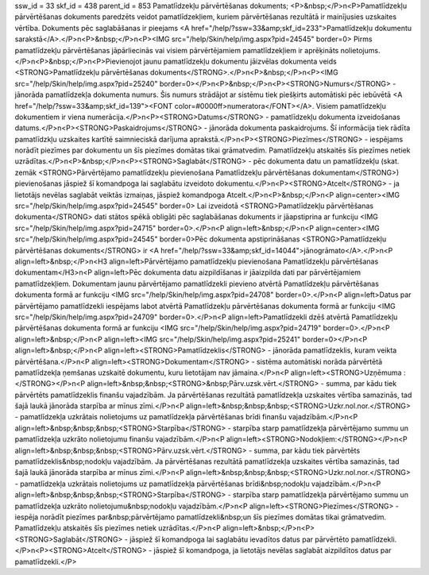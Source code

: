 ssw_id = 33skf_id = 438parent_id = 853Pamatlīdzekļu pārvērtēšanas dokuments;<P>&nbsp;</P>\n<P>Pamatlīdzekļu pārvērtēšanas dokuments paredzēts veidot pamatlīdzekļiem, kuriem pārvērtēšanas rezultātā ir mainījusies uzskaites vērtība. Dokuments pēc saglabāšanas ir pieejams <A href="/help/?ssw=33&amp;skf_id=233">Pamatlīdzekļu dokumentu sarakstā</A>.</P>\n<P>&nbsp;</P>\n<P><IMG src="/help/Skin/help/img.aspx?pid=24545" border=0> Pirms pamatlīdzekļu pārvērtēšanas jāpārliecinās vai visiem pārvērtējamiem pamatlīdzekļiem ir aprēķināts nolietojums.</P>\n<P>&nbsp;</P>\n<P>Pievienojot jaunu pamatlīdzekļu dokumentu jāizvēlas dokumenta veids <STRONG>Pamatlīdzekļu pārvērtēšanas dokuments</STRONG>.</P>\n<P>&nbsp;</P>\n<P><IMG src="/help/Skin/help/img.aspx?pid=25240" border=0></P>\n<P>&nbsp;</P>\n<P><STRONG>Numurs</STRONG> - jānorāda pamatlīdzekļa dokumenta numurs. Šis numurs strādājot ar sistēmu tiek piešķirts automātiski pēc iebūvētā <A href="/help/?ssw=33&amp;skf_id=139"><FONT color=#0000ff>numeratora</FONT></A>. Visiem pamatlīdzekļu dokumentiem ir viena numerācija.</P>\n<P><STRONG>Datums</STRONG> - pamatlīdzekļu dokumenta izveidošanas datums.</P>\n<P><STRONG>Paskaidrojums</STRONG> - jānorāda dokumenta paskaidrojums. Šī informācija tiek rādīta pamatlīdzkļu uzskaites kartītē saimnieciskā darījuma aprakstā.</P>\n<P><STRONG>Piezīmes</STRONG> - iespējams norādīt piezīmes par dokumentu un šīs piezīmes domātas tikai grāmatvedim. Pamatlīdzekļu atskaitēs šīs piezīmes netiek uzrādītas.</P>\n<P>&nbsp;</P>\n<P><STRONG>Saglabāt</STRONG> - pēc dokumenta datu un pamatlīdzekļu (skat. zemāk <STRONG>Pārvērtējamo pamatlīdzekļu pievienošana Pamatlīdzekļu pārvērtēšanas dokumentam</STRONG>) pievienošanas jāspiež šī komandpoga lai saglabātu izveidoto dokumentu.</P>\n<P><STRONG>Atcelt</STRONG> - ja lietotājs nevēlas saglabāt veiktās izmaiņas, jāspiež komandpoga Atcelt.</P>\n<P>&nbsp;</P>\n<P align=center><IMG src="/help/Skin/help/img.aspx?pid=24545" border=0> Lai izveidotā <STRONG>Pamatlīdzekļu pārvērtēšanas dokumenta</STRONG> dati stātos spēkā obligāti pēc saglabāšanas dokuments ir jāapstiprina ar funkciju <IMG src="/help/Skin/help/img.aspx?pid=24715" border=0>.</P>\n<P align=left>&nbsp;</P>\n<P align=center><IMG src="/help/Skin/help/img.aspx?pid=24545" border=0>Pēc dokumenta apstiprināšanas <STRONG>Pamatlīdzekļu pārvērtēšanas dokuments</STRONG> ir <A href="/help/?ssw=33&amp;skf_id=14044">jānogrāmato</A>.</P>\n<P align=left>&nbsp;</P>\n<H3 align=left>Pārvērtējamo pamatlīdzekļu pievienošana Pamatlīdzekļu pārvērtēšanas dokumentam</H3>\n<P align=left>Pēc dokumenta datu aizpildīšanas ir jāaizpilda dati par pārvērtējamiem pamatlīdzekļiem. Dokumentam jaunu pārvērtējamo pamatlīdzekli pievieno atvērtā Pamatlīdzekļu pārvērtēšanas dokumenta formā ar funkciju <IMG src="/help/Skin/help/img.aspx?pid=24708" border=0>.</P>\n<P align=left>Datus par pārvērtējamo pamatlīdzekli iespējams labot atvērtā Pamatlīdzekļu pārvērtēšanas dokumenta formā ar funkciju <IMG src="/help/Skin/help/img.aspx?pid=24709" border=0>.</P>\n<P align=left>Pamatlīdzekli dzēš atvērtā Pamatlīdzekļu pārvērtēšanas dokumenta formā ar funkciju <IMG src="/help/Skin/help/img.aspx?pid=24719" border=0>.</P>\n<P align=left>&nbsp;</P>\n<P align=left><IMG src="/help/Skin/help/img.aspx?pid=25241" border=0></P>\n<P align=left>&nbsp;</P>\n<P align=left><STRONG>Pamatlīdzeklis</STRONG> - jānorāda pamatlīdzeklis, kuram veikta pārvērtēšana.</P>\n<P align=left><STRONG>Dokumentam</STRONG> - sistēma automātiski norāda pārvērtētā pamatlīdzekļa ņemšanas uzskaitē dokumentu, kuru lietotājam nav jāmaina.</P>\n<P align=left><STRONG>Uzņēmuma :</STRONG></P>\n<P align=left>&nbsp;&nbsp;<STRONG>&nbsp;Pārv.uzsk.vērt.</STRONG> - summa, par kādu tiek pārvērtēts pamatlīdzeklis finanšu vajadzībām. Ja pārvērtēšanas rezultātā pamatlīdzekļa uzskaites vērtība samazinās, tad šajā laukā jānorāda starpība ar mīnus zīmi.</P>\n<P align=left>&nbsp;&nbsp;&nbsp;<STRONG>Uzkr.nol.nor.</STRONG> - pamatlīdzekļa uzkrātais nolietojums uz pamatlīdzekļa pārvērtēšanas brīdi finanšu vajadzībām.</P>\n<P align=left>&nbsp;&nbsp;&nbsp;<STRONG>Starpība</STRONG> - starpība starp pamatlīdzekļa pārvērtējamo summu un pamatlīdzekļa uzkrāto nolietojumu finanšu vajadzībām.</P>\n<P align=left><STRONG>Nodokļiem:</STRONG></P>\n<P align=left>&nbsp;&nbsp;&nbsp;<STRONG>Pārv.uzsk.vērt.</STRONG> - summa, par kādu tiek pārvērtēts pamatlīdzeklis&nbsp;nodokļu vajadzībām. Ja pārvērtēšanas rezultātā pamatlīdzekļa uzskaites vērtība samazinās, tad šajā laukā jānorāda starpība ar mīnus zīmi.</P>\n<P align=left>&nbsp;&nbsp;&nbsp;<STRONG>Uzkr.nol.nor.</STRONG> - pamatlīdzekļa uzkrātais nolietojums uz pamatlīdzekļa pārvērtēšanas brīdi&nbsp;nodokļu vajadzībām.</P>\n<P align=left>&nbsp;&nbsp;&nbsp;<STRONG>Starpība</STRONG> - starpība starp pamatlīdzekļa pārvērtējamo summu un pamatlīdzekļa uzkrāto nolietojumu&nbsp;nodokļu vajadzībām.</P>\n<P align=left><STRONG>Piezīmes</STRONG> - iespēja norādīt piezīmes par&nbsp;pārvērtējamo pamatlīdzekli&nbsp;un šīs piezīmes domātas tikai grāmatvedim. Pamatlīdzekļu atskaitēs šīs piezīmes netiek uzrādītas.</P>\n<P align=left>&nbsp;</P>\n<P><STRONG>Saglabāt</STRONG> - jāspiež šī komandpoga lai saglabātu ievadītos datus par pārvērtēto pamatlīdzekli.</P>\n<P><STRONG>Atcelt</STRONG> - jāspiež šī komandpoga, ja lietotājs nevēlas saglabāt aizpildītos datus par pamatlīdzekli.</P>